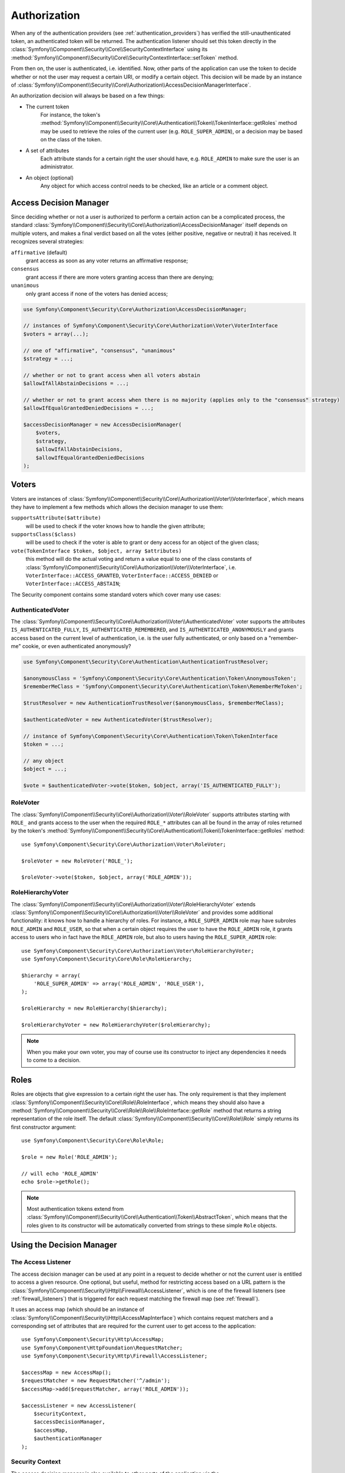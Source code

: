 .. index::
   single: Security, Authorization

Authorization
=============

When any of the authentication providers (see :ref:`authentication_providers`)
has verified the still-unauthenticated token, an authenticated token will
be returned. The authentication listener should set this token directly
in the :class:`Symfony\\Component\\Security\\Core\\SecurityContextInterface`
using its :method:`Symfony\\Component\\Security\\Core\\SecurityContextInterface::setToken`
method.

From then on, the user is authenticated, i.e. identified. Now, other parts
of the application can use the token to decide whether or not the user may
request a certain URI, or modify a certain object. This decision will be made
by an instance of :class:`Symfony\\Component\\Security\\Core\\Authorization\\AccessDecisionManagerInterface`.

An authorization decision will always be based on a few things:

* The current token
    For instance, the token's :method:`Symfony\\Component\\Security\\Core\\Authentication\\Token\\TokenInterface::getRoles`
    method may be used to retrieve the roles of the current user (e.g.
    ``ROLE_SUPER_ADMIN``), or a decision may be based on the class of the token.
* A set of attributes
    Each attribute stands for a certain right the user should have, e.g.
    ``ROLE_ADMIN`` to make sure the user is an administrator.
* An object (optional)
    Any object for which access control needs to be checked, like
    an article or a comment object.

.. _components-security-access-decision-manager:

Access Decision Manager
-----------------------

Since deciding whether or not a user is authorized to perform a certain
action can be a complicated process, the standard :class:`Symfony\\Component\\Security\\Core\\Authorization\\AccessDecisionManager`
itself depends on multiple voters, and makes a final verdict based on all
the votes (either positive, negative or neutral) it has received. It
recognizes several strategies:

``affirmative`` (default)
    grant access as soon as any voter returns an affirmative response;

``consensus``
    grant access if there are more voters granting access than there are denying;

``unanimous``
    only grant access if none of the voters has denied access;

.. code-block:: php

    use Symfony\Component\Security\Core\Authorization\AccessDecisionManager;

    // instances of Symfony\Component\Security\Core\Authorization\Voter\VoterInterface
    $voters = array(...);

    // one of "affirmative", "consensus", "unanimous"
    $strategy = ...;

    // whether or not to grant access when all voters abstain
    $allowIfAllAbstainDecisions = ...;

    // whether or not to grant access when there is no majority (applies only to the "consensus" strategy)
    $allowIfEqualGrantedDeniedDecisions = ...;

    $accessDecisionManager = new AccessDecisionManager(
        $voters,
        $strategy,
        $allowIfAllAbstainDecisions,
        $allowIfEqualGrantedDeniedDecisions
    );

.. seealso::

    You can change the default strategy in the
    :ref:`configuration <security-voters-change-strategy>`.

Voters
------

Voters are instances
of :class:`Symfony\\Component\\Security\\Core\\Authorization\\Voter\\VoterInterface`,
which means they have to implement a few methods which allows the decision
manager to use them:

``supportsAttribute($attribute)``
    will be used to check if the voter knows how to handle the given attribute;

``supportsClass($class)``
    will be used to check if the voter is able to grant or deny access for
    an object of the given class;

``vote(TokenInterface $token, $object, array $attributes)``
    this method will do the actual voting and return a value equal to one
    of the class constants of :class:`Symfony\\Component\\Security\\Core\\Authorization\\Voter\\VoterInterface`,
    i.e. ``VoterInterface::ACCESS_GRANTED``, ``VoterInterface::ACCESS_DENIED``
    or ``VoterInterface::ACCESS_ABSTAIN``;

The Security component contains some standard voters which cover many use
cases:

AuthenticatedVoter
~~~~~~~~~~~~~~~~~~

The :class:`Symfony\\Component\\Security\\Core\\Authorization\\Voter\\AuthenticatedVoter`
voter supports the attributes ``IS_AUTHENTICATED_FULLY``, ``IS_AUTHENTICATED_REMEMBERED``,
and ``IS_AUTHENTICATED_ANONYMOUSLY`` and grants access based on the current
level of authentication, i.e. is the user fully authenticated, or only based
on a "remember-me" cookie, or even authenticated anonymously?

.. code-block:: php

    use Symfony\Component\Security\Core\Authentication\AuthenticationTrustResolver;

    $anonymousClass = 'Symfony\Component\Security\Core\Authentication\Token\AnonymousToken';
    $rememberMeClass = 'Symfony\Component\Security\Core\Authentication\Token\RememberMeToken';

    $trustResolver = new AuthenticationTrustResolver($anonymousClass, $rememberMeClass);

    $authenticatedVoter = new AuthenticatedVoter($trustResolver);

    // instance of Symfony\Component\Security\Core\Authentication\Token\TokenInterface
    $token = ...;

    // any object
    $object = ...;

    $vote = $authenticatedVoter->vote($token, $object, array('IS_AUTHENTICATED_FULLY');

RoleVoter
~~~~~~~~~

The :class:`Symfony\\Component\\Security\\Core\\Authorization\\Voter\\RoleVoter`
supports attributes starting with ``ROLE_`` and grants access to the user
when the required ``ROLE_*`` attributes can all be found in the array of
roles returned by the token's :method:`Symfony\\Component\\Security\\Core\\Authentication\\Token\\TokenInterface::getRoles`
method::

    use Symfony\Component\Security\Core\Authorization\Voter\RoleVoter;

    $roleVoter = new RoleVoter('ROLE_');

    $roleVoter->vote($token, $object, array('ROLE_ADMIN'));

RoleHierarchyVoter
~~~~~~~~~~~~~~~~~~

The :class:`Symfony\\Component\\Security\\Core\\Authorization\\Voter\\RoleHierarchyVoter`
extends :class:`Symfony\\Component\\Security\\Core\\Authorization\\Voter\\RoleVoter`
and provides some additional functionality: it knows how to handle a
hierarchy of roles. For instance, a ``ROLE_SUPER_ADMIN`` role may have subroles
``ROLE_ADMIN`` and ``ROLE_USER``, so that when a certain object requires the
user to have the ``ROLE_ADMIN`` role, it grants access to users who in fact
have the ``ROLE_ADMIN`` role, but also to users having the ``ROLE_SUPER_ADMIN``
role::

    use Symfony\Component\Security\Core\Authorization\Voter\RoleHierarchyVoter;
    use Symfony\Component\Security\Core\Role\RoleHierarchy;

    $hierarchy = array(
        'ROLE_SUPER_ADMIN' => array('ROLE_ADMIN', 'ROLE_USER'),
    );

    $roleHierarchy = new RoleHierarchy($hierarchy);

    $roleHierarchyVoter = new RoleHierarchyVoter($roleHierarchy);

.. note::

    When you make your own voter, you may of course use its constructor
    to inject any dependencies it needs to come to a decision.

Roles
-----

Roles are objects that give expression to a certain right the user has.
The only requirement is that they implement :class:`Symfony\\Component\\Security\\Core\\Role\\RoleInterface`,
which means they should also have a :method:`Symfony\\Component\\Security\\Core\\Role\\Role\\RoleInterface::getRole`
method that returns a string representation of the role itself. The default
:class:`Symfony\\Component\\Security\\Core\\Role\\Role` simply returns its
first constructor argument::

    use Symfony\Component\Security\Core\Role\Role;

    $role = new Role('ROLE_ADMIN');

    // will echo 'ROLE_ADMIN'
    echo $role->getRole();

.. note::

    Most authentication tokens extend from :class:`Symfony\\Component\\Security\\Core\\Authentication\\Token\\AbstractToken`,
    which means that the roles given to its constructor will be
    automatically converted from strings to these simple ``Role`` objects.

Using the Decision Manager
--------------------------

The Access Listener
~~~~~~~~~~~~~~~~~~~

The access decision manager can be used at any point in a request to decide whether
or not the current user is entitled to access a given resource. One optional,
but useful, method for restricting access based on a URL pattern is the
:class:`Symfony\\Component\\Security\\Http\\Firewall\\AccessListener`,
which is one of the firewall listeners (see :ref:`firewall_listeners`) that
is triggered for each request matching the firewall map (see :ref:`firewall`).

It uses an access map (which should be an instance of :class:`Symfony\\Component\\Security\\Http\\AccessMapInterface`)
which contains request matchers and a corresponding set of attributes that
are required for the current user to get access to the application::

    use Symfony\Component\Security\Http\AccessMap;
    use Symfony\Component\HttpFoundation\RequestMatcher;
    use Symfony\Component\Security\Http\Firewall\AccessListener;

    $accessMap = new AccessMap();
    $requestMatcher = new RequestMatcher('^/admin');
    $accessMap->add($requestMatcher, array('ROLE_ADMIN'));

    $accessListener = new AccessListener(
        $securityContext,
        $accessDecisionManager,
        $accessMap,
        $authenticationManager
    );

Security Context
~~~~~~~~~~~~~~~~

The access decision manager is also available to other parts of the application
via the :method:`Symfony\\Component\\Security\\Core\\SecurityContext::isGranted`
method of the :class:`Symfony\\Component\\Security\\Core\\SecurityContext`.
A call to this method will directly delegate the question to the access
decision manager::

    use Symfony\Component\Security\SecurityContext;
    use Symfony\Component\Security\Core\Exception\AccessDeniedException;

    $securityContext = new SecurityContext(
        $authenticationManager,
        $accessDecisionManager
    );

    if (!$securityContext->isGranted('ROLE_ADMIN')) {
        throw new AccessDeniedException();
    }
